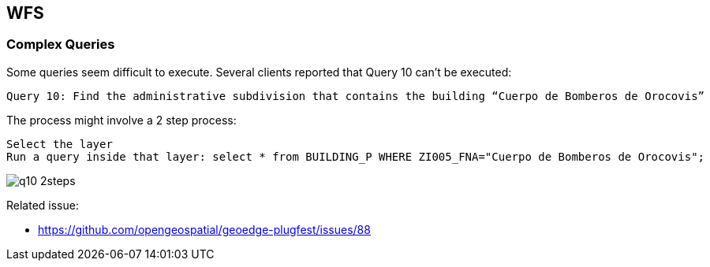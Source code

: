 [[WFS]]
== WFS

=== Complex Queries


Some queries seem difficult to execute. Several clients reported that Query 10 can't be executed:

  Query 10: Find the administrative subdivision that contains the building “Cuerpo de Bomberos de Orocovis”

The process might involve a 2 step process:

  Select the layer
  Run a query inside that layer: select * from BUILDING_P WHERE ZI005_FNA="Cuerpo de Bomberos de Orocovis";

image::images/q10-2steps.png[]

  

Related issue:

* https://github.com/opengeospatial/geoedge-plugfest/issues/88
